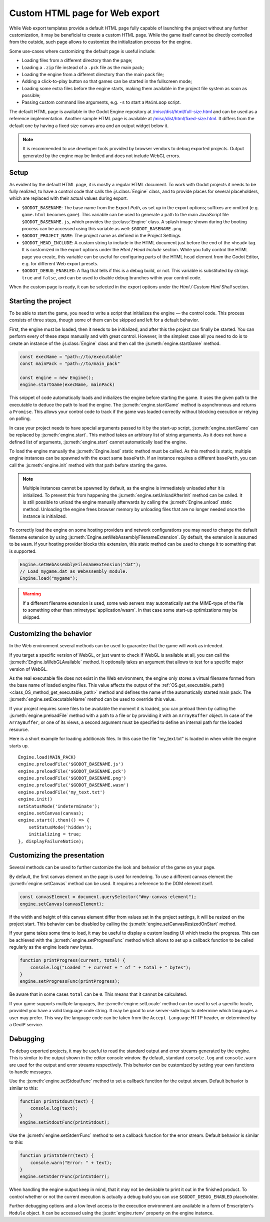 .. _doc_customizing_html5_shell:

Custom HTML page for Web export
====================================

While Web export templates provide a default HTML page fully capable of launching
the project without any further customization, it may be beneficial to create a custom
HTML page. While the game itself cannot be directly controlled from the outside,
such page allows to customize the initialization process for the engine.

Some use-cases where customizing the default page is useful include:

- Loading files from a different directory than the page;
- Loading a ``.zip`` file instead of a ``.pck`` file as the main pack;
- Loading the engine from a different directory than the main pack file;
- Adding a click-to-play button so that games can be started in the fullscreen mode;
- Loading some extra files before the engine starts, making them available in
  the project file system as soon as possible;
- Passing custom command line arguments, e.g. ``-s`` to start a ``MainLoop`` script.

The default HTML page is available in the Godot Engine repository at
`/misc/dist/html/full-size.html <https://github.com/godotengine/godot/blob/master/misc/dist/html/full-size.html>`__
and can be used as a reference implementation. Another sample HTML page is available at
`/misc/dist/html/fixed-size.html <https://github.com/godotengine/godot/blob/master/misc/dist/html/fixed-size.html>`__.
It differs from the default one by having a fixed size canvas area and an output widget below it.

.. note:: It is recommended to use developer tools provided by browser vendors to debug
          exported projects. Output generated by the engine may be limited and does not
          include WebGL errors.

Setup
-----
As evident by the default HTML page, it is mostly a regular HTML document. To work with
Godot projects it needs to be fully realized, to have a control code that calls
the :js:class:`Engine` class, and to provide places for several placeholders, which are
replaced with their actual values during export.

.. image:: img/html5_export_options.png

- ``$GODOT_BASENAME``:
  The base name from the *Export Path*, as set up in the export options; suffixes are omitted
  (e.g. ``game.html`` becomes ``game``). This variable can be used to generate a path
  to the main JavaScript file ``$GODOT_BASENAME.js``, which provides the :js:class:`Engine`
  class. A splash image shown during the booting process can be accessed using this variable
  as well: ``$GODOT_BASENAME.png``.

- ``$GODOT_PROJECT_NAME``:
  The project name as defined in the Project Settings.

- ``$GODOT_HEAD_INCLUDE``:
  A custom string to include in the HTML document just before the end of the ``<head>`` tag. It
  is customized in the export options under the *Html / Head Include* section. While you fully
  control the HTML page you create, this variable can be useful for configuring parts of the
  HTML ``head`` element from the Godot Editor, e.g. for different Web export presets.

- ``$GODOT_DEBUG_ENABLED``:
  A flag that tells if this is a debug build, or not. This variable is substituted by strings
  ``true`` and ``false``, and can be used to disable debug branches within your control code.

When the custom page is ready, it can be selected in the export options under the *Html / Custom Html Shell*
section.

Starting the project
--------------------
To be able to start the game, you need to write a script that initializes the engine — the control
code. This process consists of three steps, though some of them can be skipped and left for
a default behavior.

First, the engine must be loaded, then it needs to be initialized, and after this the project
can finally be started. You can perform every of these steps manually and with great control.
However, in the simplest case all you need to do is to create an instance of the :js:class:`Engine`
class and then call the :js:meth:`engine.startGame` method.

.. code-block:: js

    const execName = "path://to/executable"
    const mainPack = "path://to/main_pack"

    const engine = new Engine();
    engine.startGame(execName, mainPack)

This snippet of code automatically loads and initializes the engine before starting the game.
It uses the given path to the executable to deduce the path to load the engine. The :js:meth:`engine.startGame`
method is asynchronous and returns a ``Promise``. This allows your control code to track if
the game was loaded correctly without blocking execution or relying on polling.

In case your project needs to have special arguments passed to it by the start-up script,
:js:meth:`engine.startGame` can be replaced by :js:meth:`engine.start`. This method takes an
arbitrary list of string arguments. As it does not have a defined list of arguments, :js:meth:`engine.start`
cannot automatically load the engine.

To load the engine manually the :js:meth:`Engine.load` static method must be called. As
this method is static, multiple engine instances can be spawned with the exact same ``basePath``.
If an instance requires a different ``basePath``, you can call the :js:meth:`engine.init`
method with that path before starting the game.

.. note:: Multiple instances cannot be spawned by default, as the engine is immediately unloaded after it is initialized.
          To prevent this from happening the :js:meth:`engine.setUnloadAfterInit` method can be called. It is still possible
          to unload the engine manually afterwards by calling the :js:meth:`Engine.unload` static method. Unloading the engine
          frees browser memory by unloading files that are no longer needed once the instance is initialized.

To correctly load the engine on some hosting providers and network configurations you may
need to change the default filename extension by using :js:meth:`Engine.setWebAssemblyFilenameExtension`.
By default, the extension is assumed to be ``wasm``. If your hosting provider blocks this
extension, this static method can be used to change it to something that is supported.

.. code-block:: js

    Engine.setWebAssemblyFilenameExtension("dat");
    // Load mygame.dat as WebAssembly module.
    Engine.load("mygame");

.. warning:: If a different filename extension is used, some web servers may automatically
             set the MIME-type of the file to something other than :mimetype:`application/wasm`.
             In that case some start-up optimizations may be skipped.

Customizing the behavior
------------------------
In the Web environment several methods can be used to guarantee that the game will work as intended.

If you target a specific version of WebGL, or just want to check if WebGL is available at all,
you can call the :js:meth:`Engine.isWebGLAvailable` method. It optionally takes an argument that
allows to test for a specific major version of WebGL.

As the real executable file does not exist in the Web environment, the engine only stores a virtual
filename formed from the base name of loaded engine files. This value affects the output of the
:ref:`OS.get_executable_path() <class_OS_method_get_executable_path>` method and defines the name of
the automatically started main pack. The :js:meth:`engine.setExecutableName` method can be used
to override this value.

If your project requires some files to be available the moment it is loaded, you can preload
them by calling the :js:meth:`engine.preloadFile` method with a path to a file or by providing it
with an ``ArrayBuffer`` object. In case of the ``ArrayBuffer``, or one of its views, a second argument
must be specified to define an internal path for the loaded resource.

Here is a short example for loading additionals files. In this case the file "my_text.txt" is loaded in
when while the engine starts up.
::
    Engine.load(MAIN_PACK)
    engine.preloadFile('$GODOT_BASENAME.js')
    engine.preloadFile('$GODOT_BASENAME.pck')
    engine.preloadFile('$GODOT_BASENAME.png')
    engine.preloadFile('$GODOT_BASENAME.wasm')
    engine.preloadFile('my_text.txt')
    engine.init()
    setStatusMode('indeterminate');
    engine.setCanvas(canvas);
    engine.start().then(() => {
    	setStatusMode('hidden');
    	initializing = true;
    }, displayFailureNotice);

Customizing the presentation
----------------------------
Several methods can be used to further customize the look and behavior of the game on your page.

By default, the first canvas element on the page is used for rendering. To use a different canvas
element the :js:meth:`engine.setCanvas` method can be used. It requires a reference to the DOM
element itself.

.. code-block:: js

    const canvasElement = document.querySelector("#my-canvas-element");
    engine.setCanvas(canvasElement);

If the width and height of this canvas element differ from values set in the project settings, it
will be resized on the project start. This behavior can be disabled by calling the :js:meth:`engine.setCanvasResizedOnStart`
method.

If your game takes some time to load, it may be useful to display a custom loading UI which tracks
the progress. This can be achieved with the :js:meth:`engine.setProgressFunc` method which allows
to set up a callback function to be called regularly as the engine loads new bytes.

.. code-block:: js

    function printProgress(current, total) {
        console.log("Loaded " + current + " of " + total + " bytes");
    }
    engine.setProgressFunc(printProgress);

Be aware that in some cases ``total`` can be ``0``. This means that it cannot be calculated.

If your game supports multiple languages, the :js:meth:`engine.setLocale` method can be used to set
a specific locale, provided you have a valid language code string. It may be good to use server-side
logic to determine which languages a user may prefer. This way the language code can be taken from the
``Accept-Language`` HTTP header, or determined by a GeoIP service.

Debugging
---------
To debug exported projects, it may be useful to read the standard output and error streams generated
by the engine. This is similar to the output shown in the editor console window. By default, standard
``console.log`` and ``console.warn`` are used for the output and error streams respectively. This
behavior can be customized by setting your own functions to handle messages.

Use the :js:meth:`engine.setStdoutFunc` method to set a callback function for the output stream. Default
behavior is similar to this:

.. code-block:: js

    function printStdout(text) {
        console.log(text);
    }
    engine.setStdoutFunc(printStdout);

Use the :js:meth:`engine.setStderrFunc` method to set a callback function for the error stream. Default
behavior is similar to this:

.. code-block:: js

    function printStderr(text) {
        console.warn("Error: " + text);
    }
    engine.setStderrFunc(printStderr);

When handling the engine output keep in mind, that it may not be desirable to print it out in the
finished product. To control whether or not the current execution is actually a debug build you can
use ``$GODOT_DEBUG_ENABLED`` placeholder.

Further debugging options and a low level access to the execution environment are available in a form
of Emscripten's ``Module`` object. It can be accessed using the :js:attr:`engine.rtenv` property on the
engine instance.
